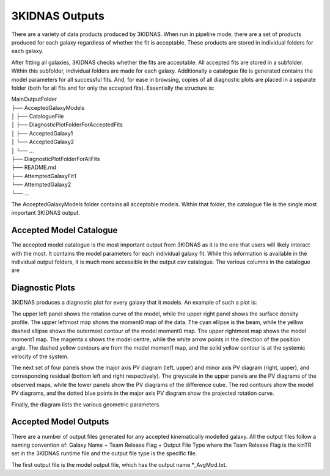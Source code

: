 3KIDNAS Outputs
=================================


There are a variety of data products produced by 3KIDNAS.  When run in pipeline mode, there are a set of products produced for each galaxy regardless of whether the fit is acceptable.  These products are stored in individual folders for each galaxy.  

After fitting all galaxies, 3KIDNAS checks whether the fits are acceptable.  All accepted fits are stored in a subfolder.  Within this subfolder, individual folders are made for each galaxy.  Additionally a catalogue file is generated contains the model parameters for all successful fits. And, for ease in browsing, copies of all diagnostic plots are placed in a separate folder (both for all fits and for only the accepted fits).  Essentially the structure is:

| MainOutputFolder
| ├── AcceptedGalaxyModels
| │   ├── CatalogueFile
| │   ├── DiagnosticPlotFolderForAcceptedFits
| │   ├── AcceptedGalaxy1
| │   └── AcceptedGalaxy2
| │   └── ...
| ├── DiagnosticPlotFolderForAllFits
| ├── README.md
| ├── AttemptedGalaxyFit1
| └── AttemptedGalaxy2
| └── ...    


The AcceptedGalaxyModels folder contains all acceptable models.  Within that folder, the catalogue file is the single most important 3KIDNAS output.


Accepted Model Catalogue
--------------
The accepted model catalogue is the most important output from 3KIDNAS as it is the one that users will likely interact with the most.  It contains the model parameters for each individual galaxy fit.  While this information is available in the individual output folders, it is much more accessible in the output csv catalogue.  The various columns in the catalogue are

.. csv-table:: The 3KIDNAS Catalogue File Columns
   :file: KIDNAS_CatalogueColumnName.csv
   :widths: 30, 70
   :header-rows: 1


Diagnostic Plots
--------------
3KIDNAS produces a diagnostic plot for every galaxy that it models.  An example of such a plot is:

.. image:: WALLABY_J130906+051433_BSModel.png

The upper left panel shows the rotation curve of the model, while the upper right panel shows the surface density profile.  The upper leftmost map shows the moment0 map of the data.  The cyan ellipse is the beam, while the yellow dashed ellipse shows the outermost contour of the model moment0 map.  The upper rightmost map shows the model moment1 map.  The magenta x shows the model centre, while the white arrow points in the direction of the position angle.  The dashed yellow contours are from the model moment1 map, and the solid yellow contour is at the systemic velocity of the system.

The next set of four panels show the major axis PV diagram (left, upper) and minor axis PV diagram (right, upper), and corresponding residual (bottom left and right respectively).  The greyscale in the upper panels are the PV diagrams of the observed maps, while the lower panels show the PV diagrams of the difference cube.  The red contours show the model PV diagrams, and the dotted blue points in the major axis PV diagram show the projected rotation curve.

Finally, the diagram lists the various geometric parameters.  

Accepted Model Outputs
--------------
There are a number of output files generated for any accepted kinematically modelled galaxy.  All the output files follow a naming convention of:
Galaxy Name + Team Release Flag + Output File Type
where the Team Release Flag is the kinTR set in the 3KIDNAS runtime file and the output file type is the specific file.

The first output file is the model output file, which has the output name *_AvgMod.txt.  

